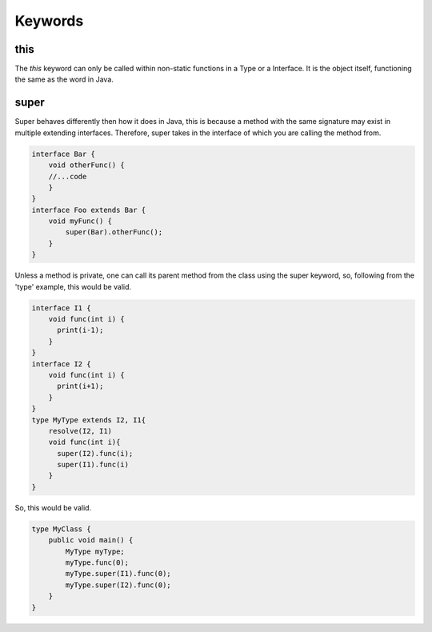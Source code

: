Keywords
========

this
----

The `this` keyword can only be called within non-static functions in a Type or a Interface.
It is the object itself, functioning the same as the word in Java.

super
-----

Super behaves differently then how it does in Java, this is because a method with the same signature may exist in multiple extending interfaces.
Therefore, super takes in the interface of which you are calling the method from.

.. code-block::

    interface Bar {
        void otherFunc() {
        //...code
        }
    }
    interface Foo extends Bar {
        void myFunc() {
            super(Bar).otherFunc();
        }
    }


Unless a method is private, one can call its parent method from the class using the super keyword, so, following from the 'type' example, this would be valid.

.. code-block::


    interface I1 {
        void func(int i) {
          print(i-1);
        }
    }
    interface I2 {
        void func(int i) {
          print(i+1);
        }
    }
    type MyType extends I2, I1{
        resolve(I2, I1)
        void func(int i){
          super(I2).func(i);
          super(I1).func(i)
        }
    }

So, this would be valid.

.. code-block:: Java

    type MyClass {
        public void main() {
            MyType myType;
            myType.func(0);
            myType.super(I1).func(0);
            myType.super(I2).func(0);
        }
    }

